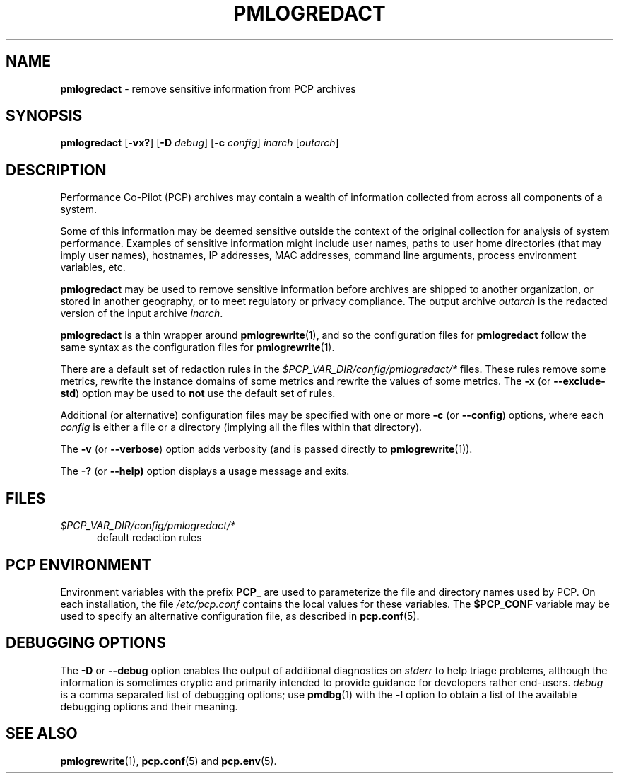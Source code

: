 '\"macro stdmacro
.\"
.\" Copyright (c) 2023 Ken McDonell.  All Rights Reserved.
.\"
.\" This program is free software; you can redistribute it and/or modify it
.\" under the terms of the GNU General Public License as published by the
.\" Free Software Foundation; either version 2 of the License, or (at your
.\" option) any later version.
.\"
.\" This program is distributed in the hope that it will be useful, but
.\" WITHOUT ANY WARRANTY; without even the implied warranty of MERCHANTABILITY
.\" or FITNESS FOR A PARTICULAR PURPOSE.  See the GNU General Public License
.\" for more details.
.\"
.\"
.TH PMLOGREDACT 1 "PCP" "Performance Co-Pilot"
.SH NAME
\f3pmlogredact\f1 \- remove sensitive information from PCP archives
.SH SYNOPSIS
\f3pmlogredact\f1
[\f3\-vx?\f1]
[\f3\-D\f1 \f2debug\f1]
[\f3\-c\f1 \f2config\f1]
\f2inarch\f1 [\f2outarch\f1]
.SH DESCRIPTION
Performance Co-Pilot (PCP) archives may contain a wealth of information
collected from across all components of a system.
.PP
Some of this information may be deemed sensitive outside the context
of the original collection for analysis of system performance.
Examples of sensitive information might include user names, paths to
user home directories (that may imply user names), hostnames, IP
addresses, MAC addresses, command line arguments, process environment
variables, etc.
.PP
.B pmlogredact
may be used to remove sensitive information before archives are
shipped to another organization, or stored in another geography, or
to meet regulatory or privacy compliance.
The output archive
.I outarch
is the redacted version of the input archive
.IR inarch .
.PP
.B pmlogredact
is a thin wrapper around
.BR pmlogrewrite (1),
and so the configuration files for
.B pmlogredact
follow the same syntax as the configuration files for
.BR pmlogrewrite (1).
.PP
There are a default set of redaction rules in the
.I $PCP_VAR_DIR/config/pmlogredact/*
files.
These rules remove some metrics, rewrite the instance domains
of some metrics and rewrite the values of some metrics.
.hy 0
The
.B \-x
(or
.BR \-\-exclude\-std )
option may be used to
.B not
use the default set of rules.
.PP
.hy
Additional (or alternative) configuration files may be specified with
one or more
.B \-c
(or
.hy 0
.BR \-\-config )
.hy
options, where each
.I config
is either a file or a directory (implying all the files within that
directory).
.PP
The
.B \-v
(or
.BR \-\-verbose )
option adds verbosity (and is passed directly to
.BR pmlogrewrite (1)).
.PP
The
.B \-?
(or
.BR \-\-help)
option displays a usage message and exits.
.SH FILES
.TP 5
.I $PCP_VAR_DIR/config/pmlogredact/*
default redaction rules
.SH PCP ENVIRONMENT
Environment variables with the prefix \fBPCP_\fP are used to parameterize
the file and directory names used by PCP.
On each installation, the
file \fI/etc/pcp.conf\fP contains the local values for these variables.
The \fB$PCP_CONF\fP variable may be used to specify an alternative
configuration file, as described in \fBpcp.conf\fP(5).
.SH DEBUGGING OPTIONS
The
.B \-D
or
.B \-\-debug
option enables the output of additional diagnostics on
.I stderr
to help triage problems, although the information is sometimes cryptic and
primarily intended to provide guidance for developers rather end-users.
.I debug
is a comma separated list of debugging options; use
.BR pmdbg (1)
with the
.B \-l
option to obtain
a list of the available debugging options and their meaning.
.SH SEE ALSO
.BR pmlogrewrite (1),
.BR pcp.conf (5)
and
.BR pcp.env (5).

.\" control lines for scripts/man-spell
.\" +ok+ std

